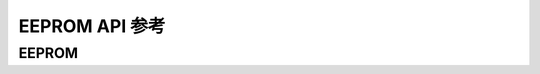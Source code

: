 .. _label_api_eeprom:

EEPROM API 参考
========================

EEPROM
------------------

.. doxygengroup:: WM_EEPROM_Structs
    :project: wm-iot-sdk-apis
    :content-only:
    :members:

.. doxygengroup:: WM_DRV_EEPROM_APIs
    :project: wm-iot-sdk-apis
    :content-only: